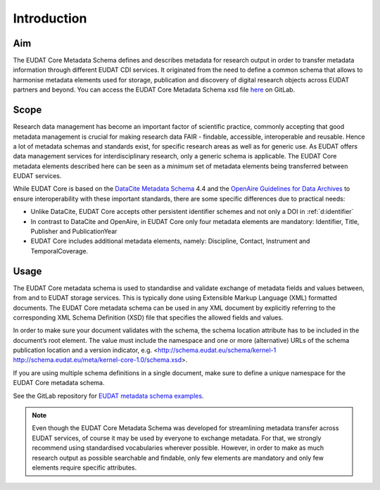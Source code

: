 Introduction
------------

Aim
^^^
The EUDAT Core Metadata Schema defines and describes metadata for research output in order to transfer metadata information through different EUDAT CDI services. It originated from the need to define a common schema that allows to harmonise metadata elements used for storage, publication and discovery of digital research objects across EUDAT partners and beyond. You can access the EUDAT Core Metadata Schema xsd file `here <https://gitlab.eudat.eu/eudat-metadata-schema/schema-definitions/-/tree/master>`_ on GitLab.

Scope
^^^^^
Research data management has become an important factor of scientific practice, commonly accepting that good metadata management is crucial for making research data FAIR - findable, accessible, interoperable and reusable. Hence a lot of metadata schemas and standards exist, for specific research areas as well as for generic use. As EUDAT offers data management services for interdisciplinary research, only a generic schema is applicable. The EUDAT Core metadata elements described here can be seen as a *minimum* set of metadata elements being transferred between EUDAT services. 

While EUDAT Core is based on the `DataCite Metadata Schema <https://schema.datacite.org/>`_ 4.4 and the `OpenAire Guidelines for Data Archives <https://guidelines.openaire.eu/en/latest/data/index.html>`_ to ensure interoperability with these important standards, there are some specific differences due to practical needs:

* Unlike DataCite, EUDAT Core accepts other persistent identifier schemes and not only a DOI in :ref:`d:identifier`
* In contrast to DataCite and OpenAire, in EUDAT Core only four metadata elements are mandatory: Identifier, Title, Publisher and PublicationYear
* EUDAT Core includes additional metadata elements, namely: Discipline, Contact, Instrument and TemporalCoverage.

Usage
^^^^^

The EUDAT Core metadata schema is used to standardise and validate exchange of metadata fields and values between, from and to EUDAT storage services. This is typically done using Extensible Markup Language (XML) formatted documents. The EUDAT Core metadata schema can be used in any XML document by explicitly referring to the corresponding XML Schema Definition (XSD) file that specifies the allowed fields and values.

In order to make sure your document validates with the schema, the schema location attribute has to be included in the document’s root element. The value must include the namespace and one or more (alternative) URLs of the schema publication location and a version indicator, e.g. <http://schema.eudat.eu/schema/kernel-1 http://schema.eudat.eu/meta/kernel-core-1.0/schema.xsd>.

If you are using multiple schema definitions in a single document, make sure to define a unique namespace for the EUDAT Core metadata schema.

See the GitLab repository for `EUDAT metadata schema examples <https://gitlab.eudat.eu/eudat-metadata-schema/schema-definitions/-/tree/master/examples>`_.

.. note::
   Even though the EUDAT Core Metadata Schema was developed for streamlining metadata transfer across EUDAT services, of course it may be used by everyone to exchange metadata. For that, we strongly recommend using standardised vocabularies wherever possible. However, in order to make as much research output as possible searchable and findable, only few elements are mandatory and only few elements require specific attributes.
